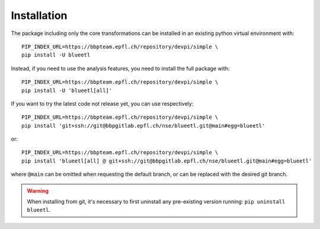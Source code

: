 Installation
============

The package including only the core transformations can be installed in an existing python virtual environment with::

    PIP_INDEX_URL=https://bbpteam.epfl.ch/repository/devpi/simple \
    pip install -U blueetl

Instead, if you need to use the analysis features, you need to install the full package with::

    PIP_INDEX_URL=https://bbpteam.epfl.ch/repository/devpi/simple \
    pip install -U 'blueetl[all]'

If you want to try the latest code not release yet, you can use respectively::

    PIP_INDEX_URL=https://bbpteam.epfl.ch/repository/devpi/simple \
    pip install 'git+ssh://git@bbpgitlab.epfl.ch/nse/blueetl.git@main#egg=blueetl'

or::

    PIP_INDEX_URL=https://bbpteam.epfl.ch/repository/devpi/simple \
    pip install 'blueetl[all] @ git+ssh://git@bbpgitlab.epfl.ch/nse/blueetl.git@main#egg=blueetl'

where ``@main`` can be omitted when requesting the default branch, or can be replaced with the desired git branch.

.. warning:: When installing from git, it's necessary to first uninstall any pre-existing version running: ``pip uninstall blueetl``.
